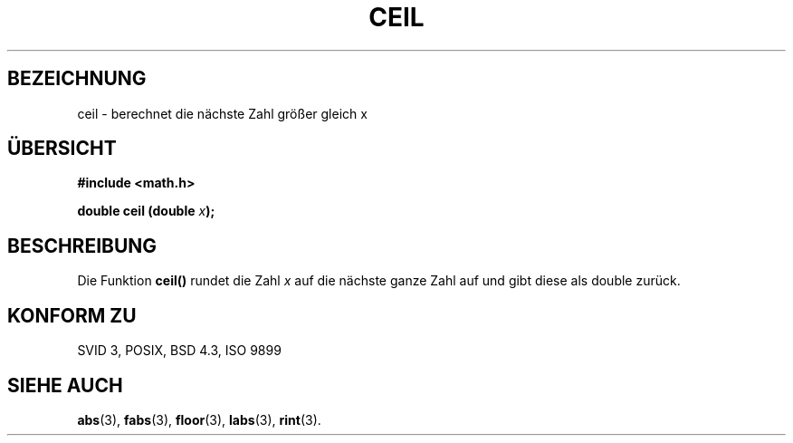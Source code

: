 .\" Copyright 1993 David Metcalfe (david@prism.demon.co.uk)
.\"
.\" Permission is granted to make and distribute verbatim copies of this
.\" manual provided the copyright notice and this permission notice are
.\" preserved on all copies.
.\"
.\" Permission is granted to copy and distribute modified versions of this
.\" manual under the conditions for verbatim copying, provided that the
.\" entire resulting derived work is distributed under the terms of a
.\" permission notice identical to this one
.\" 
.\" Since the Linux kernel and libraries are constantly changing, this
.\" manual page may be incorrect or out-of-date.  The author(s) assume no
.\" responsibility for errors or omissions, or for damages resulting from
.\" the use of the information contained herein.  The author(s) may not
.\" have taken the same level of care in the production of this manual,
.\" which is licensed free of charge, as they might when working
.\" professionally.
.\" 
.\" Formatted or processed versions of this manual, if unaccompanied by
.\" the source, must acknowledge the copyright and authors of this work.
.\"
.\" References consulted:
.\"     Linux libc source code
.\"     Lewine's _POSIX Programmer's Guide_ (O'Reilly & Associates, 1991)
.\"     386BSD man pages
.\" Modified Sat Jul 24 21:27:30 1993 by Rik Faith (faith@cs.unc.edu)
.\"
.\" Translated into german by Markus Schmitt (fw@math.uni-sb.de)
.\"
.TH CEIL 3 "1. Juli 1996" "" "Bibliotheksfunktionen"
.\"
.SH BEZEICHNUNG
ceil - berechnet die nächste Zahl größer gleich x
.SH "ÜBERSICHT"
.nf
.B #include <math.h>
.sp
.BI "double ceil (double " x );
.fi
.SH BESCHREIBUNG
Die Funktion
.B ceil()
rundet die Zahl
.I x
auf die nächste ganze Zahl auf und gibt diese als double zurück.
.SH "KONFORM ZU"
SVID 3, POSIX, BSD 4.3, ISO 9899
.SH "SIEHE AUCH"
.BR abs (3),
.BR fabs (3),
.BR floor (3),
.BR labs (3),
.BR rint (3).




